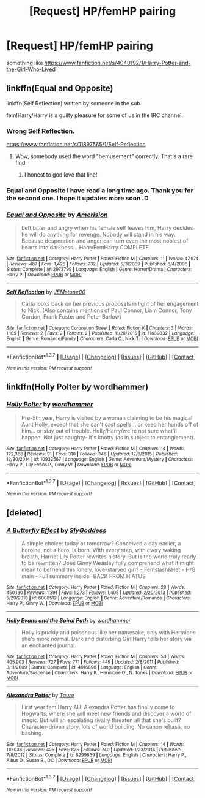 #+TITLE: [Request] HP/femHP pairing

* [Request] HP/femHP pairing
:PROPERTIES:
:Author: MajinCloud
:Score: 17
:DateUnix: 1461524675.0
:DateShort: 2016-Apr-24
:FlairText: Request
:END:
something like [[https://www.fanfiction.net/s/4040192/1/Harry-Potter-and-the-Girl-Who-Lived]]


** linkffn(Equal and Opposite)

linkffn(Self Reflection) written by someone in the sub.

fem!Harry/Harry is a guilty pleasure for some of us in the IRC channel.
:PROPERTIES:
:Author: NaughtyGaymer
:Score: 6
:DateUnix: 1461525343.0
:DateShort: 2016-Apr-24
:END:

*** Wrong Self Reflection.

[[https://www.fanfiction.net/s/11897565/1/Self-Reflection]]
:PROPERTIES:
:Author: NaughtyGaymer
:Score: 6
:DateUnix: 1461525472.0
:DateShort: 2016-Apr-24
:END:

**** Wow, somebody used the word "bemusement" correctly. That's a rare find.
:PROPERTIES:
:Score: 3
:DateUnix: 1461557885.0
:DateShort: 2016-Apr-25
:END:

***** I honest to god love that line!
:PROPERTIES:
:Author: NaughtyGaymer
:Score: 2
:DateUnix: 1461558082.0
:DateShort: 2016-Apr-25
:END:


*** Equal and Opposite I have read a long time ago. Thank you for the second one. I hope it updates more soon :D
:PROPERTIES:
:Author: MajinCloud
:Score: 1
:DateUnix: 1461534148.0
:DateShort: 2016-Apr-25
:END:


*** [[http://www.fanfiction.net/s/2973799/1/][*/Equal and Opposite/*]] by [[https://www.fanfiction.net/u/968386/Amerision][/Amerision/]]

#+begin_quote
  Left bitter and angry when his female self leaves him, Harry decides he will do anything for revenge. Nobody will stand in his way. Because desperation and anger can turn even the most noblest of hearts into darkness... HarryFemHarry COMPLETE
#+end_quote

^{/Site/: [[http://www.fanfiction.net/][fanfiction.net]] *|* /Category/: Harry Potter *|* /Rated/: Fiction M *|* /Chapters/: 11 *|* /Words/: 47,974 *|* /Reviews/: 487 *|* /Favs/: 1,425 *|* /Follows/: 732 *|* /Updated/: 5/3/2009 *|* /Published/: 6/4/2006 *|* /Status/: Complete *|* /id/: 2973799 *|* /Language/: English *|* /Genre/: Horror/Drama *|* /Characters/: Harry P. *|* /Download/: [[http://www.p0ody-files.com/ff_to_ebook/ffn-bot/index.php?id=2973799&source=ff&filetype=epub][EPUB]] or [[http://www.p0ody-files.com/ff_to_ebook/ffn-bot/index.php?id=2973799&source=ff&filetype=mobi][MOBI]]}

--------------

[[http://www.fanfiction.net/s/11639832/1/][*/Self Reflection/*]] by [[https://www.fanfiction.net/u/7262651/JEMstone00][/JEMstone00/]]

#+begin_quote
  Carla looks back on her previous proposals in light of her engagement to Nick. (Also contains mentions of Paul Connor, Liam Connor, Tony Gordon, Frank Foster and Peter Barlow)
#+end_quote

^{/Site/: [[http://www.fanfiction.net/][fanfiction.net]] *|* /Category/: Coronation Street *|* /Rated/: Fiction K *|* /Chapters/: 3 *|* /Words/: 1,185 *|* /Reviews/: 2 *|* /Favs/: 2 *|* /Follows/: 2 *|* /Published/: 11/28/2015 *|* /id/: 11639832 *|* /Language/: English *|* /Genre/: Romance/Family *|* /Characters/: Carla C., Nick T. *|* /Download/: [[http://www.p0ody-files.com/ff_to_ebook/ffn-bot/index.php?id=11639832&source=ff&filetype=epub][EPUB]] or [[http://www.p0ody-files.com/ff_to_ebook/ffn-bot/index.php?id=11639832&source=ff&filetype=mobi][MOBI]]}

--------------

*FanfictionBot*^{1.3.7} *|* [[[https://github.com/tusing/reddit-ffn-bot/wiki/Usage][Usage]]] | [[[https://github.com/tusing/reddit-ffn-bot/wiki/Changelog][Changelog]]] | [[[https://github.com/tusing/reddit-ffn-bot/issues/][Issues]]] | [[[https://github.com/tusing/reddit-ffn-bot/][GitHub]]] | [[[https://www.reddit.com/message/compose?to=%2Fu%2Ftusing][Contact]]]

^{/New in this version: PM request support!/}
:PROPERTIES:
:Author: FanfictionBot
:Score: 1
:DateUnix: 1461525389.0
:DateShort: 2016-Apr-24
:END:


** linkffn(Holly Polter by wordhammer)
:PROPERTIES:
:Author: blandge
:Score: 5
:DateUnix: 1461531268.0
:DateShort: 2016-Apr-25
:END:

*** [[http://www.fanfiction.net/s/10932567/1/][*/Holly Polter/*]] by [[https://www.fanfiction.net/u/1485356/wordhammer][/wordhammer/]]

#+begin_quote
  Pre-5th year, Harry is visited by a woman claiming to be his magical Aunt Holly, except that she can't cast spells... or keep her hands off of him... or stay out of trouble. Holly/Harry/we're not sure what'll happen. Not just naughty- it's knotty (as in subject to entanglement).
#+end_quote

^{/Site/: [[http://www.fanfiction.net/][fanfiction.net]] *|* /Category/: Harry Potter *|* /Rated/: Fiction M *|* /Chapters/: 14 *|* /Words/: 122,366 *|* /Reviews/: 91 *|* /Favs/: 310 *|* /Follows/: 346 *|* /Updated/: 12/6/2015 *|* /Published/: 12/30/2014 *|* /id/: 10932567 *|* /Language/: English *|* /Genre/: Adventure/Mystery *|* /Characters/: Harry P., Lily Evans P., Ginny W. *|* /Download/: [[http://www.p0ody-files.com/ff_to_ebook/ffn-bot/index.php?id=10932567&source=ff&filetype=epub][EPUB]] or [[http://www.p0ody-files.com/ff_to_ebook/ffn-bot/index.php?id=10932567&source=ff&filetype=mobi][MOBI]]}

--------------

*FanfictionBot*^{1.3.7} *|* [[[https://github.com/tusing/reddit-ffn-bot/wiki/Usage][Usage]]] | [[[https://github.com/tusing/reddit-ffn-bot/wiki/Changelog][Changelog]]] | [[[https://github.com/tusing/reddit-ffn-bot/issues/][Issues]]] | [[[https://github.com/tusing/reddit-ffn-bot/][GitHub]]] | [[[https://www.reddit.com/message/compose?to=%2Fu%2Ftusing][Contact]]]

^{/New in this version: PM request support!/}
:PROPERTIES:
:Author: FanfictionBot
:Score: 2
:DateUnix: 1461531326.0
:DateShort: 2016-Apr-25
:END:


** [deleted]
:PROPERTIES:
:Score: 1
:DateUnix: 1461537462.0
:DateShort: 2016-Apr-25
:END:

*** [[http://www.fanfiction.net/s/6008512/1/][*/A Butterfly Effect/*]] by [[https://www.fanfiction.net/u/468338/SlyGoddess][/SlyGoddess/]]

#+begin_quote
  A simple choice: today or tomorrow? Conceived a day earlier, a heroine, not a hero, is born. With every step, with every waking breath, Harriet Lily Potter rewrites history. But is the world truly ready to be rewritten? Does Ginny Weasley fully comprehend what it might mean to befriend this lonely, love-starved girl? - Femslash&Het - H/G main - Full summary inside -BACK FROM HIATUS
#+end_quote

^{/Site/: [[http://www.fanfiction.net/][fanfiction.net]] *|* /Category/: Harry Potter *|* /Rated/: Fiction M *|* /Chapters/: 28 *|* /Words/: 450,130 *|* /Reviews/: 1,391 *|* /Favs/: 1,273 *|* /Follows/: 1,405 *|* /Updated/: 2/20/2013 *|* /Published/: 5/29/2010 *|* /id/: 6008512 *|* /Language/: English *|* /Genre/: Adventure/Romance *|* /Characters/: Harry P., Ginny W. *|* /Download/: [[http://www.p0ody-files.com/ff_to_ebook/ffn-bot/index.php?id=6008512&source=ff&filetype=epub][EPUB]] or [[http://www.p0ody-files.com/ff_to_ebook/ffn-bot/index.php?id=6008512&source=ff&filetype=mobi][MOBI]]}

--------------

[[http://www.fanfiction.net/s/4916690/1/][*/Holly Evans and the Spiral Path/*]] by [[https://www.fanfiction.net/u/1485356/wordhammer][/wordhammer/]]

#+begin_quote
  Holly is prickly and poisonous like her namesake, only with Hermione she's more normal. Dark and disturbing Girl!Harry tells her story via an enchanted journal.
#+end_quote

^{/Site/: [[http://www.fanfiction.net/][fanfiction.net]] *|* /Category/: Harry Potter *|* /Rated/: Fiction M *|* /Chapters/: 50 *|* /Words/: 405,903 *|* /Reviews/: 727 *|* /Favs/: 771 *|* /Follows/: 449 *|* /Updated/: 2/8/2011 *|* /Published/: 3/11/2009 *|* /Status/: Complete *|* /id/: 4916690 *|* /Language/: English *|* /Genre/: Adventure/Suspense *|* /Characters/: Harry P., Hermione G., N. Tonks *|* /Download/: [[http://www.p0ody-files.com/ff_to_ebook/ffn-bot/index.php?id=4916690&source=ff&filetype=epub][EPUB]] or [[http://www.p0ody-files.com/ff_to_ebook/ffn-bot/index.php?id=4916690&source=ff&filetype=mobi][MOBI]]}

--------------

[[http://www.fanfiction.net/s/8299839/1/][*/Alexandra Potter/*]] by [[https://www.fanfiction.net/u/883762/Taure][/Taure/]]

#+begin_quote
  First year fem!Harry AU. Alexandra Potter has finally come to Hogwarts, where she will meet new friends and discover a world of magic. But will an escalating rivalry threaten all that she's built? Character-driven story, lots of world building. No canon rehash, no bashing.
#+end_quote

^{/Site/: [[http://www.fanfiction.net/][fanfiction.net]] *|* /Category/: Harry Potter *|* /Rated/: Fiction M *|* /Chapters/: 14 *|* /Words/: 119,036 *|* /Reviews/: 425 *|* /Favs/: 825 *|* /Follows/: 740 *|* /Updated/: 1/23/2014 *|* /Published/: 7/8/2012 *|* /Status/: Complete *|* /id/: 8299839 *|* /Language/: English *|* /Characters/: Harry P., Albus D., Susan B., OC *|* /Download/: [[http://www.p0ody-files.com/ff_to_ebook/ffn-bot/index.php?id=8299839&source=ff&filetype=epub][EPUB]] or [[http://www.p0ody-files.com/ff_to_ebook/ffn-bot/index.php?id=8299839&source=ff&filetype=mobi][MOBI]]}

--------------

*FanfictionBot*^{1.3.7} *|* [[[https://github.com/tusing/reddit-ffn-bot/wiki/Usage][Usage]]] | [[[https://github.com/tusing/reddit-ffn-bot/wiki/Changelog][Changelog]]] | [[[https://github.com/tusing/reddit-ffn-bot/issues/][Issues]]] | [[[https://github.com/tusing/reddit-ffn-bot/][GitHub]]] | [[[https://www.reddit.com/message/compose?to=%2Fu%2Ftusing][Contact]]]

^{/New in this version: PM request support!/}
:PROPERTIES:
:Author: FanfictionBot
:Score: 2
:DateUnix: 1461537550.0
:DateShort: 2016-Apr-25
:END:

